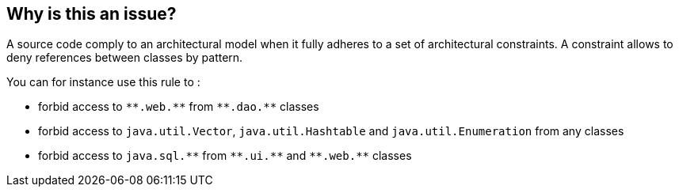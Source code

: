 == Why is this an issue?

A source code comply to an architectural model when it fully adheres to a set of architectural constraints. A constraint allows to deny references between classes by pattern.


You can for instance use this rule to :


* forbid access to ``++**.web.**++`` from ``++**.dao.**++`` classes
* forbid access to ``++java.util.Vector++``, ``++java.util.Hashtable++`` and ``++java.util.Enumeration++`` from any classes
* forbid access to ``++java.sql.**++`` from ``++**.ui.**++`` and ``++**.web.**++`` classes

ifdef::env-github,rspecator-view[]

'''
== Implementation Specification
(visible only on this page)

=== Parameters

.fromClasses
****

Optional. If this property is not defined, all classes should adhere to this constraint. Ex : **.web.**
****
.toClasses
****

Mandatory. Ex : java.util.Vector, java.util.Hashtable, java.util.Enumeration
****


'''
== Comments And Links
(visible only on this page)

=== on 8 Jul 2016, 13:50:54 Ann Campbell wrote:
Since references are dropped from deprecated rules, copying to comment for posterity:


Checkstyle: IllegalType, ImportControl, IllegalImport

PMD: LoosePackageCoupling

=== on 7 Dec 2017, 14:44:19 Ann Campbell wrote:
Rule initially deprecated as part of the drop of design services.


endif::env-github,rspecator-view[]
